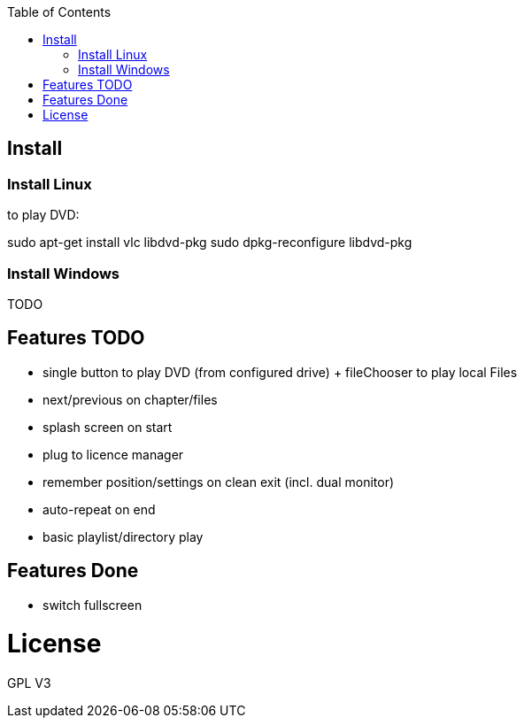 :toc: macro


toc::[]

== Install

=== Install Linux

to play DVD:

sudo apt-get install vlc libdvd-pkg
sudo dpkg-reconfigure libdvd-pkg

=== Install Windows

TODO

== Features TODO

* single button to play DVD (from configured drive) + fileChooser to play local Files
* next/previous on chapter/files
* splash screen on start
* plug to licence manager
* remember position/settings on clean exit (incl. dual monitor)
* auto-repeat on end
* basic playlist/directory play


== Features Done

* switch fullscreen

= License

GPL V3 
